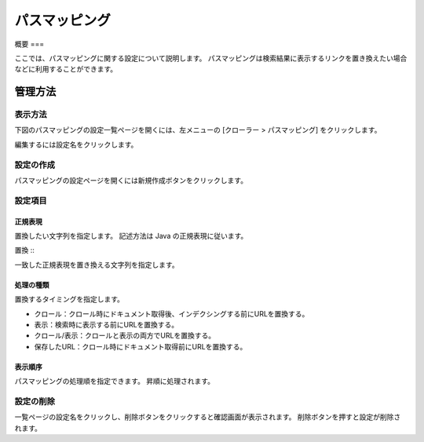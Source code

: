 ===========
パスマッピング
===========

概要
===

ここでは、パスマッピングに関する設定について説明します。
パスマッピングは検索結果に表示するリンクを置き換えたい場合などに利用することができます。

管理方法
======

表示方法
------

下図のパスマッピングの設定一覧ページを開くには、左メニューの [クローラー > パスマッピング] をクリックします。

|image0|

編集するには設定名をクリックします。

設定の作成
--------

パスマッピングの設定ページを開くには新規作成ボタンをクリックします。

|image1|

設定項目
------

正規表現
::::::

置換したい文字列を指定します。
記述方法は Java の正規表現に従います。

置換
:::

一致した正規表現を置き換える文字列を指定します。

処理の種類
::::::::

置換するタイミングを指定します。

* クロール：クロール時にドキュメント取得後、インデクシングする前にURLを置換する。
* 表示：検索時に表示する前にURLを置換する。
* クロール/表示：クロールと表示の両方でURLを置換する。
* 保存したURL：クロール時にドキュメント取得前にURLを置換する。

表示順序
::::::

パスマッピングの処理順を指定できます。
昇順に処理されます。

設定の削除
--------

一覧ページの設定名をクリックし、削除ボタンをクリックすると確認画面が表示されます。
削除ボタンを押すと設定が削除されます。

.. |image0| image:: ../../../resources/images/ja/14.9/admin/pathmap-1.png
.. |image1| image:: ../../../resources/images/ja/14.9/admin/pathmap-2.png
